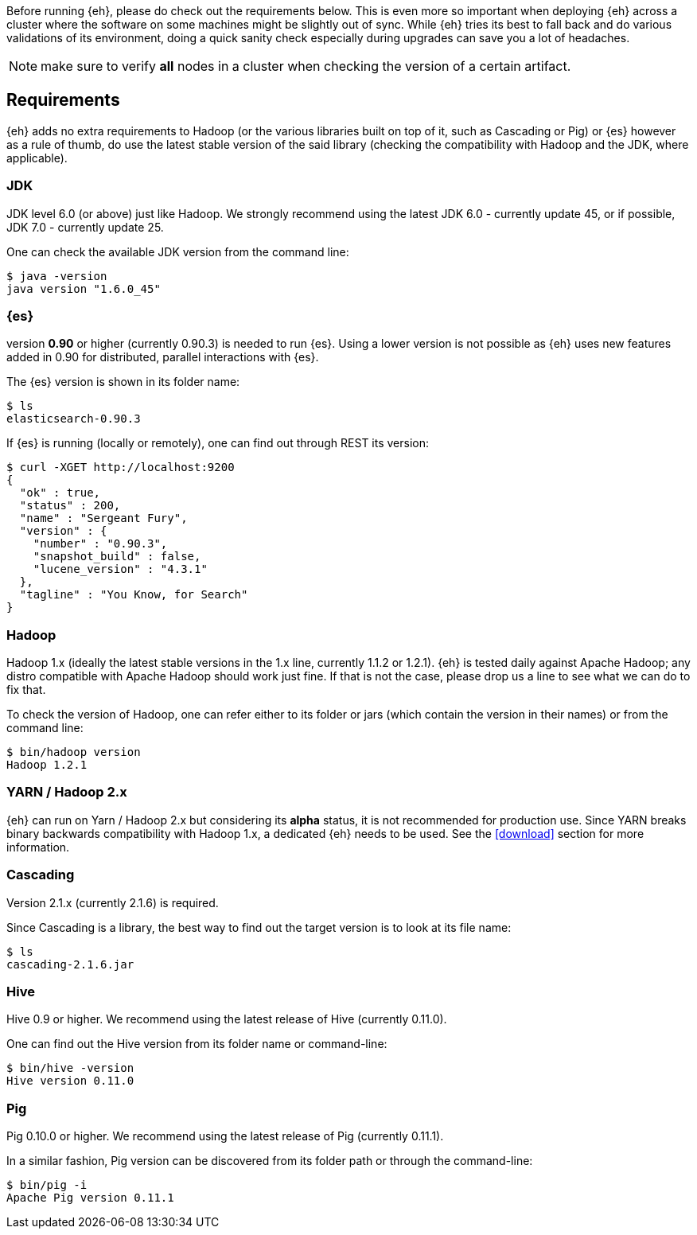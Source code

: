 Before running {eh}, please do check out the requirements below. This is even more so important when deploying {eh} across a cluster where the software on some machines might be slightly out of sync. While {eh} tries its best to fall back and do various validations of its environment, doing a quick sanity check especially during upgrades can save you a lot of headaches.

NOTE: make sure to verify *all* nodes in a cluster when checking the version of a certain artifact.

== Requirements

{eh} adds no extra requirements to Hadoop (or the various libraries built on top of it, such as Cascading or Pig) or {es} however as a rule of thumb, do use the latest stable version of the said library (checking the compatibility with Hadoop and the JDK, where applicable).

=== JDK

JDK level 6.0 (or above) just like Hadoop. We strongly recommend using the latest JDK 6.0 - currently update 45, or if possible, JDK 7.0 - currently update 25.

One can check the available JDK version from the command line:

[source,bash]
----
$ java -version
java version "1.6.0_45"
----

=== {es}

version *0.90* or higher (currently 0.90.3) is needed to run {es}. Using a lower version is not possible as {eh} uses new features added in 0.90 for distributed, parallel interactions with {es}.

The {es} version is shown in its folder name:

[source,bash]
----
$ ls
elasticsearch-0.90.3
----

If {es} is running (locally or remotely), one can find out through REST its version:

[source,js]
----
$ curl -XGET http://localhost:9200
{
  "ok" : true,
  "status" : 200,
  "name" : "Sergeant Fury",
  "version" : {
    "number" : "0.90.3",
    "snapshot_build" : false,
    "lucene_version" : "4.3.1"
  },
  "tagline" : "You Know, for Search"
}
----


=== Hadoop

Hadoop 1.x (ideally the latest stable versions in the 1.x line, currently 1.1.2 or 1.2.1). {eh} is tested daily against Apache Hadoop; any distro compatible with Apache Hadoop should work just fine.
If that is not the case, please drop us a line to see what we can do to fix that.

To check the version of Hadoop, one can refer either to its folder or jars (which contain the version in their names) or from the command line:

[source, bash]
----
$ bin/hadoop version
Hadoop 1.2.1
----

=== YARN / Hadoop 2.x

{eh} can run on Yarn / Hadoop 2.x but considering its *alpha* status, it is not recommended for production use.
Since YARN breaks binary backwards compatibility with Hadoop 1.x, a dedicated {eh} needs to be used.
See the <<download>> section for more information.

=== Cascading

Version 2.1.x (currently 2.1.6) is required.

Since Cascading is a library, the best way to find out the target version is to look at its file name:

[source, bash]
----
$ ls
cascading-2.1.6.jar
----

=== Hive

Hive 0.9 or higher. We recommend using the latest release of Hive (currently 0.11.0).

One can find out the Hive version from its folder name or command-line:

[source, bash]
----
$ bin/hive -version
Hive version 0.11.0
----

=== Pig

Pig 0.10.0 or higher. We recommend using the latest release of Pig (currently 0.11.1).

In a similar fashion, Pig version can be discovered from its folder path or through the command-line:

[source, bash]
----
$ bin/pig -i
Apache Pig version 0.11.1
----
